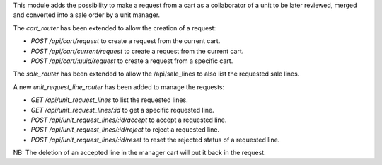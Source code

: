 This module adds the possibility to make a request from a cart as
a collaborator of a unit to be later reviewed, merged and converted into a 
sale order by a unit manager.

The `cart_router` has been extended to allow the creation of a request:

- `POST /api/cart/request` to create a request from the current cart.
- `POST /api/cart/current/request` to create a request from the current cart.
- `POST /api/cart/:uuid/request` to create a request from a specific cart.

The `sale_router` has been extended to allow the /api/sale_lines to also list the requested sale lines.

A new `unit_request_line_router` has been added to manage the requests:

- `GET /api/unit_request_lines` to list the requested lines.
- `GET /api/unit_request_lines/:id` to get a specific requested line.
- `POST /api/unit_request_lines/:id/accept` to accept a requested line.
- `POST /api/unit_request_lines/:id/reject` to reject a requested line.
- `POST /api/unit_request_lines/:id/reset` to reset the rejected status of a requested line.

NB: The deletion of an accepted line in the manager cart will put it back in the request.
